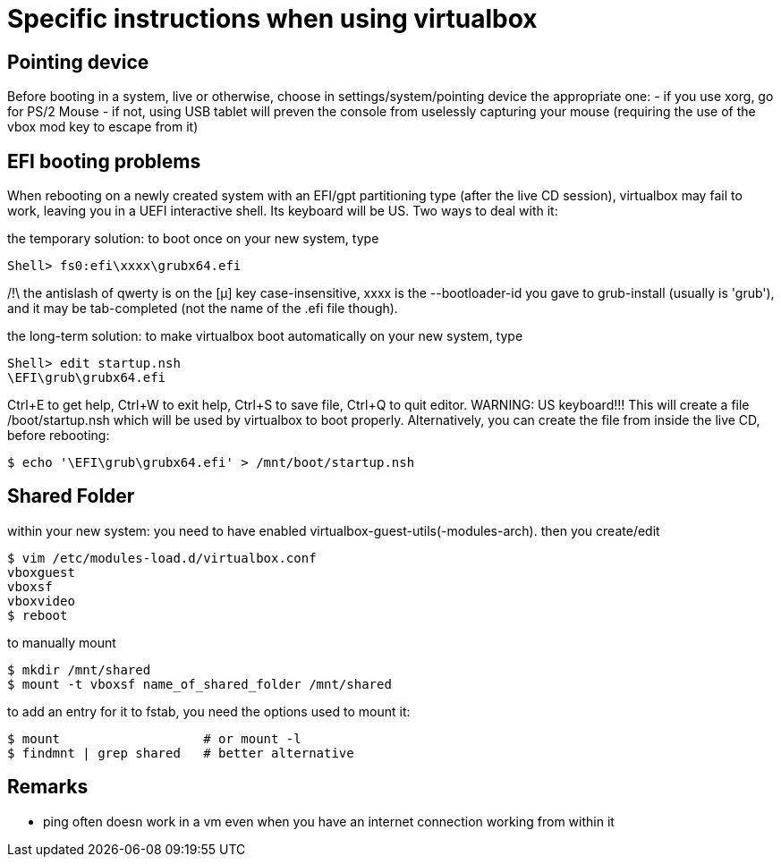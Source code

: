 = Specific instructions when using virtualbox

== Pointing device

Before booting in a system, live or otherwise, choose in settings/system/pointing device the appropriate one:
- if you use xorg, go for PS/2 Mouse
- if not, using USB tablet will preven the console from uselessly capturing your mouse (requiring the use of the vbox mod key to escape from it)


== EFI booting problems

When rebooting on a newly created system with an EFI/gpt partitioning type (after the live CD session), virtualbox may fail to work, leaving you in a UEFI interactive shell. Its keyboard will be US. Two ways to deal with it:

the temporary solution: to boot once on your new system, type

    Shell> fs0:efi\xxxx\grubx64.efi

/!\ the antislash of qwerty is on the [µ] key
case-insensitive, xxxx is the --bootloader-id you gave to grub-install (usually is 'grub'), and it may be tab-completed (not the name of the .efi file though).

the long-term solution: to make virtualbox boot automatically on your new system, type

    Shell> edit startup.nsh
    \EFI\grub\grubx64.efi

Ctrl+E to get help, Ctrl+W to exit help, Ctrl+S to save file, Ctrl+Q to quit editor. WARNING: US keyboard!!!
This will create a file /boot/startup.nsh which will be used by virtualbox to boot properly.
Alternatively, you can create the file from inside the live CD, before rebooting:

    $ echo '\EFI\grub\grubx64.efi' > /mnt/boot/startup.nsh


== Shared Folder

within your new system: you need to have enabled virtualbox-guest-utils(-modules-arch). then you create/edit

    $ vim /etc/modules-load.d/virtualbox.conf
    vboxguest
    vboxsf
    vboxvideo
    $ reboot

to manually mount


    $ mkdir /mnt/shared
    $ mount -t vboxsf name_of_shared_folder /mnt/shared

to add an entry for it to fstab, you need the options used to mount it:

    $ mount                   # or mount -l
    $ findmnt | grep shared   # better alternative


== Remarks

- ping often doesn work in a vm even when you have an internet connection working from within it
